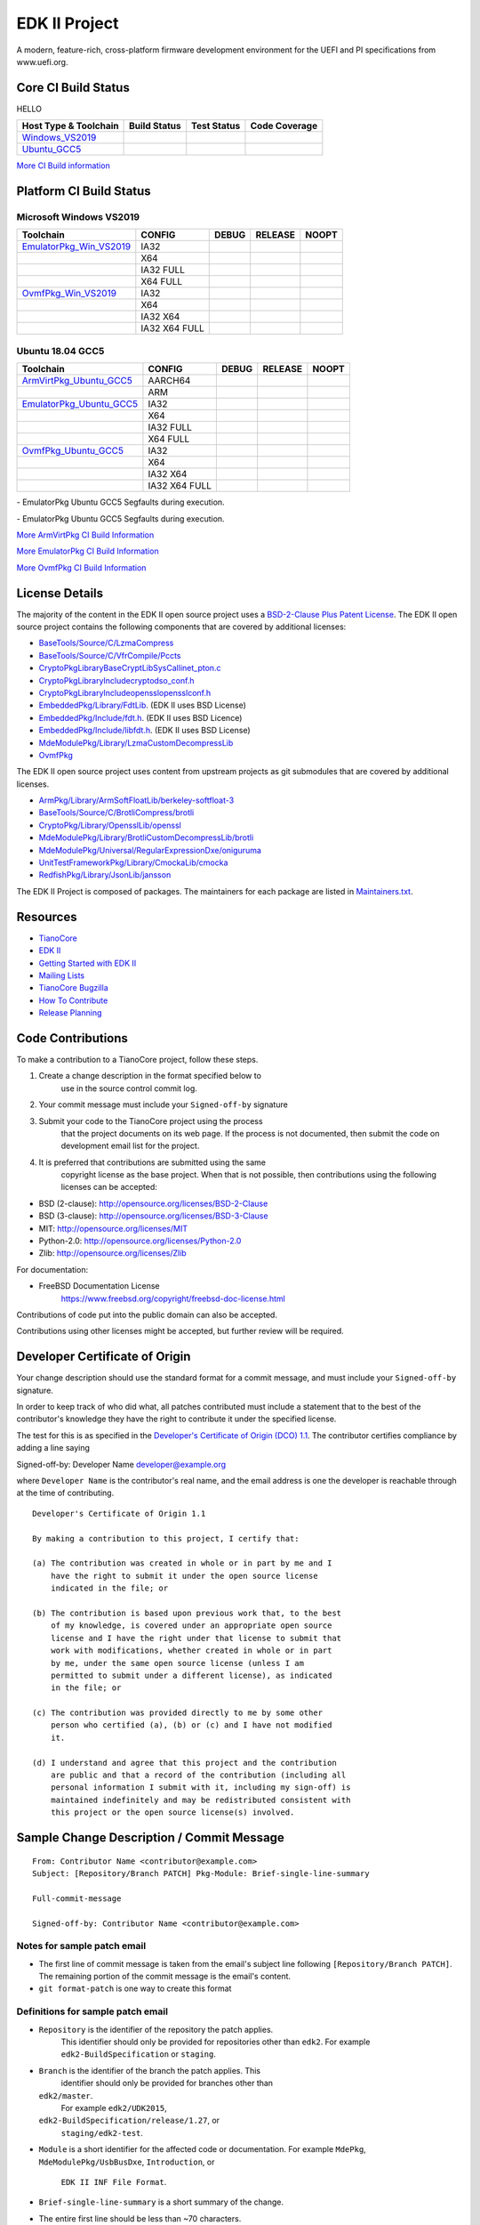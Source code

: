 ==============
EDK II Project
==============

A modern, feature-rich, cross-platform firmware development
environment for the UEFI and PI specifications from www.uefi.org.

Core CI Build Status
--------------------
HELLO

============================= ================= =============== ===================
 Host Type & Toolchain        Build Status      Test Status     Code Coverage
============================= ================= =============== ===================
Windows_VS2019_               |WindowsCiBuild|  |WindowsCiTest| |WindowsCiCoverage|
Ubuntu_GCC5_                  |UbuntuCiBuild|   |UbuntuCiTest|  |UbuntuCiCoverage|
============================= ================= =============== ===================

`More CI Build information <.pytool/Readme.md>`__

Platform CI Build Status
------------------------

Microsoft Windows VS2019
````````````````````````

============================= ================= ============= ============= ==============
 Toolchain                    CONFIG            DEBUG         RELEASE       NOOPT
============================= ================= ============= ============= ==============
EmulatorPkg_Win_VS2019_       | IA32            |em32d|       |em32r|       |em32n|
|                             | X64             |em64d|       |em64r|       |em64n|
|                             | IA32 FULL       |em32fd|      |em32fr|      |em32fn|
|                             | X64 FULL        |em64fd|      |em64fr|      |em64fn|
OvmfPkg_Win_VS2019_           | IA32            |op32d|       |op32r|       |op32n|
|                             | X64             |op64d|       |op64r|       |op64n|
|                             | IA32 X64        |op3264d|     |op3264r|     |op3264n|
|                             | IA32 X64 FULL   |op3264fd|    |op3264fr|    |op3264fn|
============================= ================= ============= ============= ==============

Ubuntu 18.04 GCC5
`````````````````

============================= ================= ============= ============= ==============
 Toolchain                    CONFIG            DEBUG         RELEASE       NOOPT
============================= ================= ============= ============= ==============
ArmVirtPkg_Ubuntu_GCC5_       | AARCH64         |avAArch64du| |avAArch64ru| |avAArch64nu|
|                             | ARM             |avArmdu|     |avArmru|     |avArmnu|
EmulatorPkg_Ubuntu_GCC5_      | IA32            |em32du|      |em32ru|      |em32nu|
|                             | X64             |em64du|      |em64ru|      |em64nu|
|                             | IA32 FULL       |em32fdu|     |em32fru|     |em32fnu|
|                             | X64 FULL        |em64fdu|     |em64fru|     |em64fnu|
OvmfPkg_Ubuntu_GCC5_          | IA32            |op32du|      |op32ru|      |op32nu|
|                             | X64             |op64du|      |op64ru|      |op64nu|
|                             | IA32 X64        |op3264du|    |op3264ru|    |op3264nu|
|                             | IA32 X64 FULL   |op3264fdu|   |op3264fru|   |op3264fru|
============================= ================= ============= ============= ==============

|TCBZ_2668|_ - EmulatorPkg Ubuntu GCC5 Segfaults during execution.

|TCBZ_2639|_ - EmulatorPkg Ubuntu GCC5 Segfaults during execution.

`More ArmVirtPkg CI Build Information <ArmVirtPkg/PlatformCI/ReadMe.md>`__

`More EmulatorPkg CI Build Information <EmulatorPkg/PlatformCI/ReadMe.md>`__

`More OvmfPkg CI Build Information <OvmfPkg/PlatformCI/ReadMe.md>`__


License Details
---------------

The majority of the content in the EDK II open source project uses a
`BSD-2-Clause Plus Patent License <License.txt>`__. The EDK II open
source project contains the following components that are covered by additional
licenses:

-  `BaseTools/Source/C/LzmaCompress <BaseTools/Source/C/LzmaCompress/LZMA-SDK-README.txt>`__
-  `BaseTools/Source/C/VfrCompile/Pccts <BaseTools/Source/C/VfrCompile/Pccts/RIGHTS>`__
-  `CryptoPkg\Library\BaseCryptLib\SysCall\inet_pton.c <CryptoPkg\Library\BaseCryptLib\SysCall\inet_pton.c>`__
-  `CryptoPkg\Library\Include\crypto\dso_conf.h <https://github.com/openssl/openssl/blob/e2e09d9fba1187f8d6aafaa34d4172f56f1ffb72/LICENSE>`__
-  `CryptoPkg\Library\Include\openssl\opensslconf.h <https://github.com/openssl/openssl/blob/e2e09d9fba1187f8d6aafaa34d4172f56f1ffb72/LICENSE>`__
-  `EmbeddedPkg/Library/FdtLib <EmbeddedPkg/Library/FdtLib/fdt.c>`__.  (EDK II uses BSD License)
-  `EmbeddedPkg/Include/fdt.h <EmbeddedPkg/Include/fdt.h>`__.  (EDK II uses BSD Licence)
-  `EmbeddedPkg/Include/libfdt.h <EmbeddedPkg/Include/libfdt.h>`__.  (EDK II uses BSD License)
-  `MdeModulePkg/Library/LzmaCustomDecompressLib <MdeModulePkg/Library/LzmaCustomDecompressLib/LZMA-SDK-README.txt>`__
-  `OvmfPkg <OvmfPkg/License.txt>`__

The EDK II open source project uses content from upstream projects as git submodules
that are covered by additional licenses.

-  `ArmPkg/Library/ArmSoftFloatLib/berkeley-softfloat-3 <https://github.com/ucb-bar/berkeley-softfloat-3/blob/b64af41c3276f97f0e181920400ee056b9c88037/COPYING.txt>`__
-  `BaseTools/Source/C/BrotliCompress/brotli <https://github.com/google/brotli/blob/666c3280cc11dc433c303d79a83d4ffbdd12cc8d/LICENSE>`__
-  `CryptoPkg/Library/OpensslLib/openssl <https://github.com/openssl/openssl/blob/e2e09d9fba1187f8d6aafaa34d4172f56f1ffb72/LICENSE>`__
-  `MdeModulePkg/Library/BrotliCustomDecompressLib/brotli <https://github.com/google/brotli/blob/666c3280cc11dc433c303d79a83d4ffbdd12cc8d/LICENSE>`__
-  `MdeModulePkg/Universal/RegularExpressionDxe/oniguruma <https://github.com/kkos/oniguruma/blob/abfc8ff81df4067f309032467785e06975678f0d/COPYING>`__
-  `UnitTestFrameworkPkg/Library/CmockaLib/cmocka <https://github.com/tianocore/edk2-cmocka/blob/f5e2cd77c88d9f792562888d2b70c5a396bfbf7a/COPYING>`__
-  `RedfishPkg/Library/JsonLib/jansson <https://github.com/akheron/jansson/blob/2882ead5bb90cf12a01b07b2c2361e24960fae02/LICENSE>`__

The EDK II Project is composed of packages. The maintainers for each package
are listed in `Maintainers.txt <Maintainers.txt>`__.

Resources
---------

-  `TianoCore <http://www.tianocore.org>`__
-  `EDK
   II <https://github.com/tianocore/tianocore.github.io/wiki/EDK-II>`__
-  `Getting Started with EDK
   II <https://github.com/tianocore/tianocore.github.io/wiki/Getting-Started-with-EDK-II>`__
-  `Mailing
   Lists <https://github.com/tianocore/tianocore.github.io/wiki/Mailing-Lists>`__
-  `TianoCore Bugzilla <https://bugzilla.tianocore.org>`__
-  `How To
   Contribute <https://github.com/tianocore/tianocore.github.io/wiki/How-To-Contribute>`__
-  `Release
   Planning <https://github.com/tianocore/tianocore.github.io/wiki/EDK-II-Release-Planning>`__

Code Contributions
------------------

To make a contribution to a TianoCore project, follow these steps.

#. Create a change description in the format specified below to
    use in the source control commit log.
#. Your commit message must include your ``Signed-off-by`` signature
#. Submit your code to the TianoCore project using the process
    that the project documents on its web page. If the process is
    not documented, then submit the code on development email list
    for the project.
#. It is preferred that contributions are submitted using the same
    copyright license as the base project. When that is not possible,
    then contributions using the following licenses can be accepted:

-  BSD (2-clause): http://opensource.org/licenses/BSD-2-Clause
-  BSD (3-clause): http://opensource.org/licenses/BSD-3-Clause
-  MIT: http://opensource.org/licenses/MIT
-  Python-2.0: http://opensource.org/licenses/Python-2.0
-  Zlib: http://opensource.org/licenses/Zlib

For documentation:

-  FreeBSD Documentation License
    https://www.freebsd.org/copyright/freebsd-doc-license.html

Contributions of code put into the public domain can also be accepted.

Contributions using other licenses might be accepted, but further
review will be required.

Developer Certificate of Origin
-------------------------------

Your change description should use the standard format for a
commit message, and must include your ``Signed-off-by`` signature.

In order to keep track of who did what, all patches contributed must
include a statement that to the best of the contributor's knowledge
they have the right to contribute it under the specified license.

The test for this is as specified in the `Developer's Certificate of
Origin (DCO) 1.1 <https://developercertificate.org/>`__. The contributor
certifies compliance by adding a line saying

Signed-off-by: Developer Name developer@example.org

where ``Developer Name`` is the contributor's real name, and the email
address is one the developer is reachable through at the time of
contributing.

::

    Developer's Certificate of Origin 1.1

    By making a contribution to this project, I certify that:

    (a) The contribution was created in whole or in part by me and I
        have the right to submit it under the open source license
        indicated in the file; or

    (b) The contribution is based upon previous work that, to the best
        of my knowledge, is covered under an appropriate open source
        license and I have the right under that license to submit that
        work with modifications, whether created in whole or in part
        by me, under the same open source license (unless I am
        permitted to submit under a different license), as indicated
        in the file; or

    (c) The contribution was provided directly to me by some other
        person who certified (a), (b) or (c) and I have not modified
        it.

    (d) I understand and agree that this project and the contribution
        are public and that a record of the contribution (including all
        personal information I submit with it, including my sign-off) is
        maintained indefinitely and may be redistributed consistent with
        this project or the open source license(s) involved.

Sample Change Description / Commit Message
------------------------------------------

::

    From: Contributor Name <contributor@example.com>
    Subject: [Repository/Branch PATCH] Pkg-Module: Brief-single-line-summary

    Full-commit-message

    Signed-off-by: Contributor Name <contributor@example.com>

Notes for sample patch email
````````````````````````````

-  The first line of commit message is taken from the email's subject
   line following ``[Repository/Branch PATCH]``. The remaining portion
   of the commit message is the email's content.
-  ``git format-patch`` is one way to create this format

Definitions for sample patch email
``````````````````````````````````

-  ``Repository`` is the identifier of the repository the patch applies.
    This identifier should only be provided for repositories other than
    ``edk2``. For example ``edk2-BuildSpecification`` or ``staging``.
-  ``Branch`` is the identifier of the branch the patch applies. This
    identifier should only be provided for branches other than
   ``edk2/master``.
    For example ``edk2/UDK2015``,
   ``edk2-BuildSpecification/release/1.27``, or
    ``staging/edk2-test``.
-  ``Module`` is a short identifier for the affected code or
   documentation. For example ``MdePkg``, ``MdeModulePkg/UsbBusDxe``, ``Introduction``, or
    ``EDK II INF File Format``.
-  ``Brief-single-line-summary`` is a short summary of the change.
-  The entire first line should be less than ~70 characters.
-  ``Full-commit-message`` a verbose multiple line comment describing
    the change. Each line should be less than ~70 characters.
-  ``Signed-off-by`` is the contributor's signature identifying them
    by their real/legal name and their email address.

Submodules
----------

Submodule in EDK II is allowed but submodule chain should be avoided
as possible as we can. Currently EDK II contains the following submodules

-  CryptoPkg/Library/OpensslLib/openssl
-  ArmPkg/Library/ArmSoftFloatLib/berkeley-softfloat-3
-  MdeModulePkg/Universal/RegularExpressionDxe/oniguruma
-  MdeModulePkg/Library/BrotliCustomDecompressLib/brotli
-  BaseTools/Source/C/BrotliCompress/brotli

ArmSoftFloatLib is actually required by OpensslLib. It's inevitable
in openssl-1.1.1 (since stable201905) for floating point parameter
conversion, but should be dropped once there's no such need in future
release of openssl.

To get a full, buildable EDK II repository, use following steps of git
command

.. code-block:: bash

  git clone https://github.com/tianocore/edk2.git
  cd edk2
  git submodule update --init
  cd ..

If there's update for submodules, use following git commands to get
the latest submodules code.

.. code-block:: bash

  cd edk2
  git pull
  git submodule update

Note: When cloning submodule repos, '--recursive' option is not
recommended. EDK II itself will not use any code/feature from
submodules in above submodules. So using '--recursive' adds a
dependency on being able to reach servers we do not actually want
any code from, as well as needlessly downloading code we will not
use.

.. ===================================================================
.. This is a bunch of directives to make the README file more readable
.. ===================================================================

.. CoreCI

.. _Windows_VS2019: https://dev.azure.com/tianocore/edk2-ci/_build/latest?definitionId=32&branchName=master
.. |WindowsCiBuild| image:: https://dev.azure.com/tianocore/edk2-ci/_apis/build/status/Windows%20VS2019%20CI?branchName=master
.. |WindowsCiTest| image:: https://img.shields.io/azure-devops/tests/tianocore/edk2-ci/32.svg
.. |WindowsCiCoverage| image:: https://img.shields.io/badge/coverage-coming_soon-blue

.. _Ubuntu_GCC5: https://dev.azure.com/tianocore/edk2-ci/_build/latest?definitionId=31&branchName=master
.. |UbuntuCiBuild| image:: https://dev.azure.com/tianocore/edk2-ci/_apis/build/status/Ubuntu%20GCC5%20CI?branchName=master
.. |UbuntuCiTest| image:: https://img.shields.io/azure-devops/tests/tianocore/edk2-ci/31.svg
.. |UbuntuCiCoverage| image:: https://img.shields.io/badge/coverage-coming_soon-blue

.. ArmVirtPkg

.. _ArmVirtPkg_Ubuntu_GCC5: https://dev.azure.com/tianocore/edk2-ci/_build/latest?definitionId=46&branchName=master
.. |avAArch64du| image:: https://dev.azure.com/tianocore/edk2-ci/_apis/build/status/PlatformCI_ArmVirtPkg_Ubuntu_GCC5_CI?branchName=master&jobName=Platform_CI&configuration=Platform_CI%20QEMU_AARCH64_DEBUG
.. |avAArch64ru| image:: https://dev.azure.com/tianocore/edk2-ci/_apis/build/status/PlatformCI_ArmVirtPkg_Ubuntu_GCC5_CI?branchName=master&jobName=Platform_CI&configuration=Platform_CI%20QEMU_AARCH64_RELEASE
.. |avAArch64nu| image:: https://dev.azure.com/tianocore/edk2-ci/_apis/build/status/PlatformCI_ArmVirtPkg_Ubuntu_GCC5_CI?branchName=master&jobName=Platform_CI&configuration=Platform_CI%20QEMU_AARCH64_NOOPT

.. |avArmdu| image:: https://dev.azure.com/tianocore/edk2-ci/_apis/build/status/PlatformCI_ArmVirtPkg_Ubuntu_GCC5_CI?branchName=master&jobName=Platform_CI&configuration=Platform_CI%20QEMU_ARM_DEBUG
.. |avArmru| image:: https://dev.azure.com/tianocore/edk2-ci/_apis/build/status/PlatformCI_ArmVirtPkg_Ubuntu_GCC5_CI?branchName=master&jobName=Platform_CI&configuration=Platform_CI%20QEMU_ARM_RELEASE
.. |avArmnu| image:: https://dev.azure.com/tianocore/edk2-ci/_apis/build/status/PlatformCI_ArmVirtPkg_Ubuntu_GCC5_CI?branchName=master&jobName=Platform_CI&configuration=Platform_CI%20QEMU_ARM_NOOPT

.. EmulatorPkg

.. |TCBZ_2668| image:: https://img.shields.io/bugzilla/2668?baseUrl=https%3A%2F%2Fbugzilla.tianocore.org
.. _TCBZ_2668: https://bugzilla.tianocore.org/show_bug.cgi?id=2668

.. |TCBZ_2639| image:: https://img.shields.io/bugzilla/2639?baseUrl=https%3A%2F%2Fbugzilla.tianocore.org
.. _TCBZ_2639: https://bugzilla.tianocore.org/show_bug.cgi?id=2639

.. _EmulatorPkg_Win_VS2019:  https://dev.azure.com/tianocore/edk2-ci/_build/latest?definitionId=44&branchName=master
.. _EmulatorPkg_Ubuntu_GCC5: https://dev.azure.com/tianocore/edk2-ci/_build/latest?definitionId=43&branchName=master

.. |em32d| image:: https://dev.azure.com/tianocore/edk2-ci/_apis/build/status/PlatformCI_EmulatorPkg_Windows_VS2019_CI?branchName=master&jobName=Platform_CI&configuration=Platform_CI%20EmulatorPkg_IA32_DEBUG
.. |em32du| image:: https://dev.azure.com/tianocore/edk2-ci/_apis/build/status/PlatformCI_EmulatorPkg_Ubuntu_GCC5_CI?branchName=master&jobName=Platform_CI&configuration=Platform_CI%20EmulatorPkg_IA32_DEBUG
.. |em32r| image:: https://dev.azure.com/tianocore/edk2-ci/_apis/build/status/PlatformCI_EmulatorPkg_Windows_VS2019_CI?branchName=master&jobName=Platform_CI&configuration=Platform_CI%20EmulatorPkg_IA32_RELEASE
.. |em32ru| image:: https://dev.azure.com/tianocore/edk2-ci/_apis/build/status/PlatformCI_EmulatorPkg_Ubuntu_GCC5_CI?branchName=master&jobName=Platform_CI&configuration=Platform_CI%20EmulatorPkg_IA32_RELEASE
.. |em32n| image:: https://dev.azure.com/tianocore/edk2-ci/_apis/build/status/PlatformCI_EmulatorPkg_Windows_VS2019_CI?branchName=master&jobName=Platform_CI&configuration=Platform_CI%20EmulatorPkg_IA32_NOOPT
.. |em32nu| image:: https://dev.azure.com/tianocore/edk2-ci/_apis/build/status/PlatformCI_EmulatorPkg_Ubuntu_GCC5_CI?branchName=master&jobName=Platform_CI&configuration=Platform_CI%20EmulatorPkg_IA32_NOOPT

.. |em32fd| image:: https://dev.azure.com/tianocore/edk2-ci/_apis/build/status/PlatformCI_EmulatorPkg_Windows_VS2019_CI?branchName=master&jobName=Platform_CI&configuration=Platform_CI%20EmulatorPkg_IA32_FULL_DEBUG
.. |em32fdu| image:: https://dev.azure.com/tianocore/edk2-ci/_apis/build/status/PlatformCI_EmulatorPkg_Ubuntu_GCC5_CI?branchName=master&jobName=Platform_CI&configuration=Platform_CI%20EmulatorPkg_IA32_FULL_DEBUG
.. |em32fr| image:: https://dev.azure.com/tianocore/edk2-ci/_apis/build/status/PlatformCI_EmulatorPkg_Windows_VS2019_CI?branchName=master&jobName=Platform_CI&configuration=Platform_CI%20EmulatorPkg_IA32_FULL_RELEASE
.. |em32fru| image:: https://dev.azure.com/tianocore/edk2-ci/_apis/build/status/PlatformCI_EmulatorPkg_Ubuntu_GCC5_CI?branchName=master&jobName=Platform_CI&configuration=Platform_CI%20EmulatorPkg_IA32_FULL_RELEASE
.. |em32fn| image:: https://dev.azure.com/tianocore/edk2-ci/_apis/build/status/PlatformCI_EmulatorPkg_Windows_VS2019_CI?branchName=master&jobName=Platform_CI&configuration=Platform_CI%20EmulatorPkg_IA32_FULL_NOOPT
.. |em32fnu| image:: https://dev.azure.com/tianocore/edk2-ci/_apis/build/status/PlatformCI_EmulatorPkg_Ubuntu_GCC5_CI?branchName=master&jobName=Platform_CI&configuration=Platform_CI%20EmulatorPkg_IA32_FULL_NOOPT

.. |em64d| image:: https://dev.azure.com/tianocore/edk2-ci/_apis/build/status/PlatformCI_EmulatorPkg_Windows_VS2019_CI?branchName=master&jobName=Platform_CI&configuration=Platform_CI%20EmulatorPkg_X64_DEBUG
.. |em64du| image:: https://dev.azure.com/tianocore/edk2-ci/_apis/build/status/PlatformCI_EmulatorPkg_Ubuntu_GCC5_CI?branchName=master&jobName=Platform_CI&configuration=Platform_CI%20EmulatorPkg_X64_DEBUG
.. |em64r| image:: https://dev.azure.com/tianocore/edk2-ci/_apis/build/status/PlatformCI_EmulatorPkg_Windows_VS2019_CI?branchName=master&jobName=Platform_CI&configuration=Platform_CI%20EmulatorPkg_X64_RELEASE
.. |em64ru| image:: https://dev.azure.com/tianocore/edk2-ci/_apis/build/status/PlatformCI_EmulatorPkg_Ubuntu_GCC5_CI?branchName=master&jobName=Platform_CI&configuration=Platform_CI%20EmulatorPkg_X64_RELEASE
.. |em64n| image:: https://dev.azure.com/tianocore/edk2-ci/_apis/build/status/PlatformCI_EmulatorPkg_Windows_VS2019_CI?branchName=master&jobName=Platform_CI&configuration=Platform_CI%20EmulatorPkg_X64_NOOPT
.. |em64nu| image:: https://dev.azure.com/tianocore/edk2-ci/_apis/build/status/PlatformCI_EmulatorPkg_Ubuntu_GCC5_CI?branchName=master&jobName=Platform_CI&configuration=Platform_CI%20EmulatorPkg_X64_NOOPT

.. |em64fd| image:: https://dev.azure.com/tianocore/edk2-ci/_apis/build/status/PlatformCI_EmulatorPkg_Windows_VS2019_CI?branchName=master&jobName=Platform_CI&configuration=Platform_CI%20EmulatorPkg_X64_FULL_DEBUG
.. |em64fdu| image:: https://dev.azure.com/tianocore/edk2-ci/_apis/build/status/PlatformCI_EmulatorPkg_Ubuntu_GCC5_CI?branchName=master&jobName=Platform_CI&configuration=Platform_CI%20EmulatorPkg_X64_FULL_DEBUG
.. |em64fr| image:: https://dev.azure.com/tianocore/edk2-ci/_apis/build/status/PlatformCI_EmulatorPkg_Windows_VS2019_CI?branchName=master&jobName=Platform_CI&configuration=Platform_CI%20EmulatorPkg_X64_FULL_RELEASE
.. |em64fru| image:: https://dev.azure.com/tianocore/edk2-ci/_apis/build/status/PlatformCI_EmulatorPkg_Ubuntu_GCC5_CI?branchName=master&jobName=Platform_CI&configuration=Platform_CI%20EmulatorPkg_X64_FULL_RELEASE
.. |em64fn| image:: https://dev.azure.com/tianocore/edk2-ci/_apis/build/status/PlatformCI_EmulatorPkg_Windows_VS2019_CI?branchName=master&jobName=Platform_CI&configuration=Platform_CI%20EmulatorPkg_X64_FULL_NOOPT
.. |em64fnu| image:: https://dev.azure.com/tianocore/edk2-ci/_apis/build/status/PlatformCI_EmulatorPkg_Ubuntu_GCC5_CI?branchName=master&jobName=Platform_CI&configuration=Platform_CI%20EmulatorPkg_X64_FULL_NOOPT

.. OvmfPkg

.. |TCBZ_2661| image:: https://img.shields.io/bugzilla/2661?baseUrl=https%3A%2F%2Fbugzilla.tianocore.org
.. _TCBZ_2661: https://bugzilla.tianocore.org/show_bug.cgi?id=2661

.. _OvmfPkg_Win_VS2019:  https://dev.azure.com/tianocore/edk2-ci/_build/latest?definitionId=50&branchName=master
.. _OvmfPkg_Ubuntu_GCC5: https://dev.azure.com/tianocore/edk2-ci/_build/latest?definitionId=48&branchName=master

.. |op32d| image:: https://dev.azure.com/tianocore/edk2-ci/_apis/build/status/PlatformCI_OvmfPkg_Windows_VS2019_CI?branchName=master&jobName=Platform_CI&configuration=Platform_CI%20OVMF_IA32_DEBUG
.. |op32du| image:: https://dev.azure.com/tianocore/edk2-ci/_apis/build/status/PlatformCI_OvmfPkg_Ubuntu_GCC5_CI?branchName=master&jobName=Platform_CI&configuration=Platform_CI%20OVMF_IA32_DEBUG
.. |op32r| image:: https://dev.azure.com/tianocore/edk2-ci/_apis/build/status/PlatformCI_OvmfPkg_Windows_VS2019_CI?branchName=master&jobName=Platform_CI&configuration=Platform_CI%20OVMF_IA32_RELEASE
.. |op32ru| image:: https://dev.azure.com/tianocore/edk2-ci/_apis/build/status/PlatformCI_OvmfPkg_Ubuntu_GCC5_CI?branchName=master&jobName=Platform_CI&configuration=Platform_CI%20OVMF_IA32_RELEASE
.. |op32n| image:: https://dev.azure.com/tianocore/edk2-ci/_apis/build/status/PlatformCI_OvmfPkg_Windows_VS2019_CI?branchName=master&jobName=Platform_CI&configuration=Platform_CI%20OVMF_IA32_NOOPT
.. |op32nu| image:: https://dev.azure.com/tianocore/edk2-ci/_apis/build/status/PlatformCI_OvmfPkg_Ubuntu_GCC5_CI?branchName=master&jobName=Platform_CI&configuration=Platform_CI%20OVMF_IA32_NOOPT

.. |op64d| image:: https://dev.azure.com/tianocore/edk2-ci/_apis/build/status/PlatformCI_OvmfPkg_Windows_VS2019_CI?branchName=master&jobName=Platform_CI&configuration=Platform_CI%20OVMF_X64_DEBUG
.. |op64du| image:: https://dev.azure.com/tianocore/edk2-ci/_apis/build/status/PlatformCI_OvmfPkg_Ubuntu_GCC5_CI?branchName=master&jobName=Platform_CI&configuration=Platform_CI%20OVMF_X64_DEBUG
.. |op64r| image:: https://dev.azure.com/tianocore/edk2-ci/_apis/build/status/PlatformCI_OvmfPkg_Windows_VS2019_CI?branchName=master&jobName=Platform_CI&configuration=Platform_CI%20OVMF_X64_RELEASE
.. |op64ru| image:: https://dev.azure.com/tianocore/edk2-ci/_apis/build/status/PlatformCI_OvmfPkg_Ubuntu_GCC5_CI?branchName=master&jobName=Platform_CI&configuration=Platform_CI%20OVMF_X64_RELEASE
.. |op64n| image:: https://dev.azure.com/tianocore/edk2-ci/_apis/build/status/PlatformCI_OvmfPkg_Windows_VS2019_CI?branchName=master&jobName=Platform_CI&configuration=Platform_CI%20OVMF_X64_NOOPT
.. |op64nu| image:: https://dev.azure.com/tianocore/edk2-ci/_apis/build/status/PlatformCI_OvmfPkg_Ubuntu_GCC5_CI?branchName=master&jobName=Platform_CI&configuration=Platform_CI%20OVMF_X64_NOOPT


.. |op3264d| image:: https://dev.azure.com/tianocore/edk2-ci/_apis/build/status/PlatformCI_OvmfPkg_Windows_VS2019_CI?branchName=master&jobName=Platform_CI&configuration=Platform_CI%20OVMF_IA32X64_DEBUG
.. |op3264du| image:: https://dev.azure.com/tianocore/edk2-ci/_apis/build/status/PlatformCI_OvmfPkg_Ubuntu_GCC5_CI?branchName=master&jobName=Platform_CI&configuration=Platform_CI%20OVMF_IA32X64_DEBUG
.. |op3264r| image:: https://dev.azure.com/tianocore/edk2-ci/_apis/build/status/PlatformCI_OvmfPkg_Windows_VS2019_CI?branchName=master&jobName=Platform_CI&configuration=Platform_CI%20OVMF_IA32X64_RELEASE
.. |op3264ru| image:: https://dev.azure.com/tianocore/edk2-ci/_apis/build/status/PlatformCI_OvmfPkg_Ubuntu_GCC5_CI?branchName=master&jobName=Platform_CI&configuration=Platform_CI%20OVMF_IA32X64_RELEASE
.. |op3264n| image:: https://dev.azure.com/tianocore/edk2-ci/_apis/build/status/PlatformCI_OvmfPkg_Windows_VS2019_CI?branchName=master&jobName=Platform_CI&configuration=Platform_CI%20OVMF_IA32X64_NOOPT
.. |op3264nu| image:: https://dev.azure.com/tianocore/edk2-ci/_apis/build/status/PlatformCI_OvmfPkg_Ubuntu_GCC5_CI?branchName=master&jobName=Platform_CI&configuration=Platform_CI%20OVMF_IA32X64_NOOPT

.. |op3264fd| image:: https://dev.azure.com/tianocore/edk2-ci/_apis/build/status/PlatformCI_OvmfPkg_Windows_VS2019_CI?branchName=master&jobName=Platform_CI&configuration=Platform_CI%20OVMF_IA32X64_FULL_DEBUG
.. |op3264fdu| image:: https://dev.azure.com/tianocore/edk2-ci/_apis/build/status/PlatformCI_OvmfPkg_Ubuntu_GCC5_CI?branchName=master&jobName=Platform_CI&configuration=Platform_CI%20OVMF_IA32X64_FULL_DEBUG
.. |op3264fr| image:: https://dev.azure.com/tianocore/edk2-ci/_apis/build/status/PlatformCI_OvmfPkg_Windows_VS2019_CI?branchName=master&jobName=Platform_CI&configuration=Platform_CI%20OVMF_IA32X64_FULL_RELEASE
.. |op3264fru| image:: https://dev.azure.com/tianocore/edk2-ci/_apis/build/status/PlatformCI_OvmfPkg_Ubuntu_GCC5_CI?branchName=master&jobName=Platform_CI&configuration=Platform_CI%20OVMF_IA32X64_FULL_RELEASE
.. |op3264fn| replace:: |TCBZ_2661|_
.. |op3264fnu| image:: https://dev.azure.com/tianocore/edk2-ci/_apis/build/status/PlatformCI_OvmfPkg_Ubuntu_GCC5_CI?branchName=master&jobName=Platform_CI&configuration=Platform_CI%20OVMF_IA32X64_FULL_NOOPT
